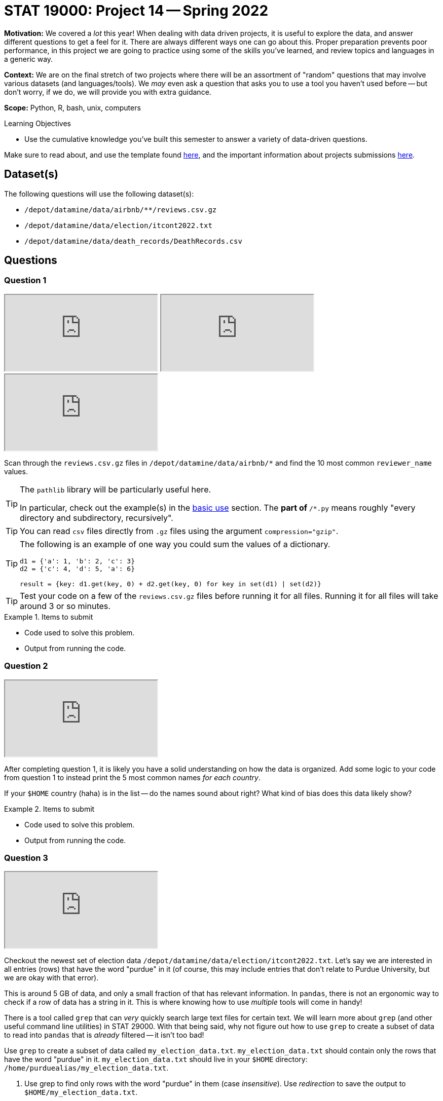 = STAT 19000: Project 14 -- Spring 2022

**Motivation:** We covered a _lot_ this year! When dealing with data driven projects, it is useful to explore the data, and answer different questions to get a feel for it. There are always different ways one can go about this. Proper preparation prevents poor performance, in this project we are going to practice using some of the skills you've learned, and review topics and languages in a generic way.

**Context:** We are on the final stretch of two projects where there will be an assortment of "random" questions that may involve various datasets (and languages/tools). We _may_ even ask a question that asks you to use a tool you haven't used before -- but don't worry, if we do, we will provide you with extra guidance.

**Scope:** Python, R, bash, unix, computers

.Learning Objectives
****
- Use the cumulative knowledge you've built this semester to answer a variety of data-driven questions.
****

Make sure to read about, and use the template found xref:templates.adoc[here], and the important information about projects submissions xref:submissions.adoc[here].

== Dataset(s)

The following questions will use the following dataset(s):

- `/depot/datamine/data/airbnb/**/reviews.csv.gz`
- `/depot/datamine/data/election/itcont2022.txt`
- `/depot/datamine/data/death_records/DeathRecords.csv`

== Questions

=== Question 1

++++
<iframe class="video" src="https://cdnapisec.kaltura.com/html5/html5lib/v2.79.1/mwEmbedFrame.php/p/983291/uiconf_id/29134031/entry_id/1_9x1v23bs?wid=_983291"></iframe>
++++

++++
<iframe class="video" src="https://cdnapisec.kaltura.com/html5/html5lib/v2.79.1/mwEmbedFrame.php/p/983291/uiconf_id/29134031/entry_id/1_ctnmm7yn?wid=_983291"></iframe>
++++

++++
<iframe class="video" src="https://cdnapisec.kaltura.com/html5/html5lib/v2.79.1/mwEmbedFrame.php/p/983291/uiconf_id/29134031/entry_id/1_7hoo2xql?wid=_983291"></iframe>
++++

Scan through the `reviews.csv.gz` files in `/depot/datamine/data/airbnb/*` and find the 10 most common `reviewer_name` values.

[TIP]
====
The `pathlib` library will be particularly useful here.

In particular, check out the example(s) in the https://docs.python.org/3/library/pathlib.html#basic-use[basic use] section. The `**` part of `**/*.py` means roughly "every directory and subdirectory, recursively".
====

[TIP]
====
You can read `csv` files directly from `.gz` files using the argument `compression="gzip"`.
====

[TIP]
====
The following is an example of one way you could sum the values of a dictionary.

[source,python]
----
d1 = {'a': 1, 'b': 2, 'c': 3}
d2 = {'c': 4, 'd': 5, 'a': 6}

result = {key: d1.get(key, 0) + d2.get(key, 0) for key in set(d1) | set(d2)}
----
====

[TIP]
====
Test your code on a few of the `reviews.csv.gz` files before running it for all files. Running it for all files will take around 3 or so minutes.
====

.Items to submit
====
- Code used to solve this problem.
- Output from running the code.
====

=== Question 2

++++
<iframe class="video" src="https://cdnapisec.kaltura.com/html5/html5lib/v2.79.1/mwEmbedFrame.php/p/983291/uiconf_id/29134031/entry_id/1_b6d5pul3?wid=_983291"></iframe>
++++

After completing question 1, it is likely you have a solid understanding on how the data is organized. Add some logic to your code from question 1 to instead print the 5 most common names _for each country_. 

If your `$HOME` country (haha) is in the list -- do the names sound about right? What kind of bias does this data likely show?

.Items to submit
====
- Code used to solve this problem.
- Output from running the code.
====

=== Question 3

++++
<iframe class="video" src="https://cdnapisec.kaltura.com/html5/html5lib/v2.79.1/mwEmbedFrame.php/p/983291/uiconf_id/29134031/entry_id/1_lrarhnrq?wid=_983291"></iframe>
++++

Checkout the newest set of election data `/depot/datamine/data/election/itcont2022.txt`. Let's say we are interested in all entries (rows) that have the word "purdue" in it (of course, this may include entries that don't relate to Purdue University, but we are okay with that error).

This is around 5 GB of data, and only a small fraction of that has relevant information. In `pandas`, there is not an ergonomic way to check if a row of data has a string in it. This is where knowing how to use _multiple_ tools will come in handy!

There is a tool called `grep` that can _very_ quickly search large text files for certain text. We will learn more about `grep` (and other useful command line utilities) in STAT 29000. With that being said, why not figure out how to use `grep` to create a subset of data to read into `pandas` that is _already_ filtered -- it isn't too bad!

Use `grep` to create a subset of data called `my_election_data.txt`. `my_election_data.txt` should contain only the rows that have the word "purdue" in it. `my_election_data.txt` should live in your `$HOME` directory: `/home/purduealias/my_election_data.txt`. 

. Use grep to find only rows with the word "purdue" in them (case _insensitive_). Use _redirection_ to save the output to `$HOME/my_election_data.txt`.
+
[TIP]
====
You can use the `-i` flag to make your `grep` search case insensitive -- this means that rows with "Purdue" or "purdue" or "PuRdUe" would be found.
====
+
[TIP]
====
You can run `grep` from within Jupyter Notebooks using the `%%bash` magic. For example, the following would find the word "apple" in a dataset and create a new file called "my_new_file.csv" in my `$HOME` directory.

[source,python]
----
%%bash

grep "apple" /depot/datamine/data/yelp/data/json/yelp_academic_dataset_review.json > $HOME/my_new_file.csv
----
====
+
[TIP]
====
In order to insert the header line into your newly created file, you can run the following `sed` command directly after your `grep` command.

[source,bash]
----
sed -i '1 i\CMTE_ID|AMNDT_IND|RPT_TP|TRANSACTION_PGI|IMAGE_NUM|TRANSACTION_TP|ENTITY_TP|NAME|CITY|STATE|ZIP_CODE|EMPLOYER|OCCUPATION|TRANSACTION_DT|TRANSACTION_AMT|OTHER_ID|TRAN_ID|FILE_NUM|MEMO_CD|MEMO_TEXT|SUB_ID' $HOME/my_election_data.txt
----
====
+
. Use `pandas` to read in your newly created, _much smaller_ dataset, `$HOME/my_election_data.txt`.

Finally, print the `EMPLOYER`, `NAME`, `OCCUPATION`, and `TRANSACTION_AMT`, for the top 10 donations (by size). 

You may notice that each row represents a single donation. Group the data by the `NAME` column to get the total amount of donation per individual. What is the `NAME` of the top donor?

.Items to submit
====
- Code used to solve this problem.
- Output from running the code.
====

=== Question 4

++++
<iframe class="video" src="https://cdnapisec.kaltura.com/html5/html5lib/v2.79.1/mwEmbedFrame.php/p/983291/uiconf_id/29134031/entry_id/1_2u4chndx?wid=_983291"></iframe>
++++

What is the average age of death for individuals who were married, single, divorced, widowed, or unknown?

Further split the data by `Sex` -- do the same patterns hold? Dig in a bit and notice that _how_ we look at the data can make a _very_ big difference!

.Items to submit
====
- Code used to solve this problem.
- Output from running the code.
====

=== Question 5

++++
<iframe class="video" src="https://cdnapisec.kaltura.com/html5/html5lib/v2.79.1/mwEmbedFrame.php/p/983291/uiconf_id/29134031/entry_id/1_4ywngfpc?wid=_983291"></iframe>
++++

It has been a fun year. We hope that you learned something new!

- Write down 3 (or more) of your least favorite topics and/or projects from this past year (for STAT 19000).
- Write down 3 (or more) of your favorite projects and/or topics you wish you were able to learn _more_ about.

.Items to submit
====
- Code used to solve this problem.
- Output from running the code.
====

[WARNING]
====
_Please_ make sure to double check that your submission is complete, and contains all of your code and output before submitting. If you are on a spotty internet connect    ion, it is recommended to download your submission after submitting it to make sure what you _think_ you submitted, was what you _actually_ submitted.
                                                                                                                             
In addition, please review our xref:submissions.adoc[submission guidelines] before submitting your project.
====
